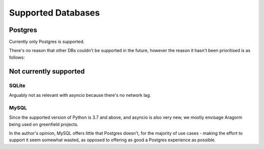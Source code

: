 ===================
Supported Databases
===================

Postgres
========
Currently only Postgres is supported.

There's no reason that other DBs couldn't be supported in the future, however the reason it hasn't been prioritised is as follows:

Not currently supported
=======================

SQLite
------
Arguably not as relevant with asyncio because there's no network lag.

MySQL
-----
Since the supported version of Python is 3.7 and above, and asyncio is also very new, we mostly envisage Aragorm being used on greenfield projects.

In the author's opinion, MySQL offers little that Postgres doesn't, for the majority of use cases - making the effort to support it seem somewhat wasted, as opposed to offering as good a Postgres experience as possible.
